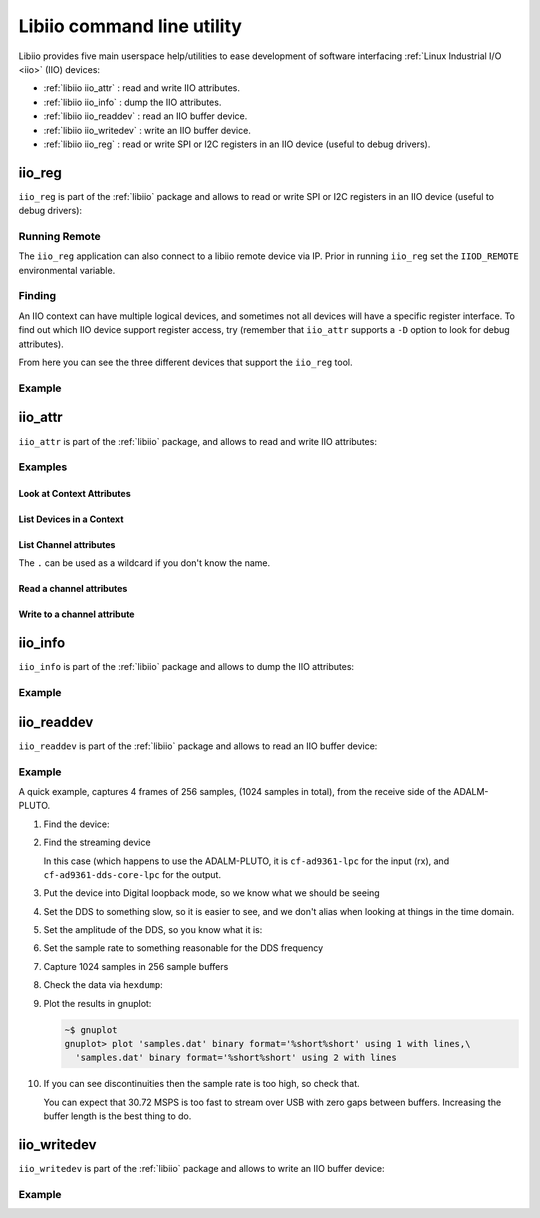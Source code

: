 .. _libiio cli:

Libiio command line utility
"""""""""""""""""""""""""""

Libiio provides five main userspace help/utilities to ease
development of software interfacing :ref:`Linux Industrial I/O <iio>` (IIO) devices:

- :ref:`libiio iio_attr` : read and write IIO attributes.
- :ref:`libiio iio_info` : dump the IIO attributes.
- :ref:`libiio iio_readdev` : read an IIO buffer device.
- :ref:`libiio iio_writedev` : write an IIO buffer device.
- :ref:`libiio iio_reg` : read or write SPI or I2C registers in an IIO device
  (useful to debug drivers).

 .. _libiio iio_reg:

iio_reg
=======

``iio_reg`` is part of the :ref:`libiio` package and allows to
read or write SPI or I2C registers in an IIO device (useful to debug drivers):

.. shell::

   $iio_reg -h
    Usage:

    iio_reg <device> <register> [<value>]

Running Remote
--------------

The ``iio_reg`` application can also connect to a libiio remote device via IP.
Prior in running ``iio_reg`` set the ``IIOD_REMOTE`` environmental variable.

.. shell::

   $export IIOD_REMOTE=IP address of the remote platform

Finding
-------

An IIO context can have multiple logical devices, and sometimes not all devices
will have a specific register interface. To find out which IIO device support
register access, try (remember that ``iio_attr`` supports a ``-D`` option to
look for debug attributes).

.. shell::

   $iio_attr  -u ip:192.168.2.1 -D
    IIO context has 4 devices:
        iio:device0, ad9361-phy: found 179 debug attributes
        iio:device1, xadc: found 0 debug attributes
        iio:device2, cf-ad9361-dds-core-lpc: found 1 debug attributes
        iio:device3, cf-ad9361-lpc: found 2 debug attributes

   $iio_attr  -u ip:192.168.2.1 -D . direct_reg_access
    dev 'ad9361-phy', debug attr 'direct_reg_access', value :'0x0'
    dev 'cf-ad9361-dds-core-lpc', debug attr 'direct_reg_access', value :'0x90162'
    dev 'cf-ad9361-lpc', debug attr 'direct_reg_access', value :'0x0'


From here you can see the three different devices that support the ``iio_reg``
tool.

Example
-------

.. shell::

   $iio_reg ad9361-phy 0x3
    0x5c

.. _libiio iio_attr:

iio_attr
========

``iio_attr`` is part of the :ref:`libiio` package, and allows to
read and write IIO attributes:

.. shell::

   $iio_attr -h
    Usage:
            iio_attr [OPTION]...    -d [device] [attr] [value]
                                    -c [device] [channel] [attr] [value]
                                    -B [device] [attr] [value]
                                    -D [device] [attr] [value]
                                    -C [attr]
    Options:
            -h, --help           : Show this help and quit.
            -I, --ignore-case    : Ignore case distinctions.
            -q, --quiet          : Return result only.
            -a, --auto           : Use the first context found.
    Optional qualifiers:
            -u, --uri            : Use the context at the provided URI.
            -i, --input-channel  : Filter Input Channels only.
            -o, --output-channel : Filter Output Channels only.
    Attribute types:
            -s, --scan-channel   : Filter Scan Channels only.
            -d, --device-attr    : Read/Write device attributes
            -c, --channel-attr   : Read/Write channel attributes.
            -C, --context-attr   : Read IIO context attributes.
            -B, --buffer-attr    : Read/Write buffer attributes.
            -D, --debug-attr     : Read/Write debug attributes.

Examples
--------

Look at Context Attributes
~~~~~~~~~~~~~~~~~~~~~~~~~~

.. shell::

   $iio_attr -a -C
    Using auto-detected IIO context at URI "usb:3.8.5"
    IIO context with 14 attributes:
    hw_model: Analog Devices PlutoSDR Rev.B (Z7010-AD9364)
    hw_model_variant: 0
    hw_serial: 104473222a87000618000600473ed57ae0
    fw_version: v0.31
    ad9361-phy,xo_correction: 40000000
    ad9361-phy,model: ad9364
    local,kernel: 4.14.0-42540-g387d584
    usb,idVendor: 0456
    usb,idProduct: b673
    usb,release: 2.0
    usb,vendor: Analog Devices Inc.
    usb,product: PlutoSDR (ADALM-PLUTO)
    usb,serial: 104473222a87000618000600473ed57ae0
    usb,libusb: 1.0.22.11312

List Devices in a Context
~~~~~~~~~~~~~~~~~~~~~~~~~

.. shell::

   $iio_attr -u usb:3.8.5 -d
    IIO context has 5 devices:
        iio:device0: adm1177, found 0 device attributes
        iio:device1: ad9361-phy, found 18 device attributes
        iio:device2: xadc, found 1 device attributes
        iio:device3: cf-ad9361-dds-core-lpc, found 0 device attributes
        iio:device4: cf-ad9361-lpc, found 0 device attributes

.. shell::

   $iio_attr -u usb:3.8.5 -c
    IIO context has 5 devices:
        iio:device0: adm1177, found 2 channels
        iio:device1: ad9361-phy, found 9 channels
        iio:device2: xadc, found 10 channels
        iio:device3: cf-ad9361-dds-core-lpc, found 6 channels
        iio:device4: cf-ad9361-lpc, found 2 channels

List Channel attributes
~~~~~~~~~~~~~~~~~~~~~~~

The ``.`` can be used as a wildcard if you don't know the name.

.. shell::

   $iio_attr -u ip:192.168.2.1 -c adm1177 .
    dev 'adm1177', channel 'voltage0' (input), attr 'raw', value '771'
    dev 'adm1177', channel 'voltage0' (input), attr 'scale', value '6.433105468'
    dev 'adm1177', channel 'current0' (input), attr 'raw', value '776'
    dev 'adm1177', channel 'current0' (input), attr 'scale', value '0.516601562'

Read a channel attributes
~~~~~~~~~~~~~~~~~~~~~~~~~

.. shell::

   $iio_attr -u ip:192.168.2.1 -c ad9361-phy RX_LO
    dev 'ad9361-phy', channel 'altvoltage0' (output), id 'RX_LO', attr 'external', value '0'
    dev 'ad9361-phy', channel 'altvoltage0' (output), id 'RX_LO', attr 'fastlock_load', value '0'
    dev 'ad9361-phy', channel 'altvoltage0' (output), id 'RX_LO', attr 'fastlock_recall', ERROR: Invalid argument (-22)
    dev 'ad9361-phy', channel 'altvoltage0' (output), id 'RX_LO', attr 'fastlock_save', value '0 242,198,163,125,228,163,171,195,167,187,179,163,241,167,187,167'
    dev 'ad9361-phy', channel 'altvoltage0' (output), id 'RX_LO', attr 'fastlock_store', value '0'
    dev 'ad9361-phy', channel 'altvoltage0' (output), id 'RX_LO', attr 'frequency', value '2400000000'
    dev 'ad9361-phy', channel 'altvoltage0' (output), id 'RX_LO', attr 'frequency_available', value '[70000000 1 6000000000]'
    dev 'ad9361-phy', channel 'altvoltage0' (output), id 'RX_LO', attr 'powerdown', value '0'

.. shell::

   $iio_attr -u ip:192.168.2.1 -c ad9361-phy RX_LO frequency
    dev 'ad9361-phy', channel 'altvoltage0' (output), id 'RX_LO', attr 'frequency', value '2400000000'

Write to a channel attribute
~~~~~~~~~~~~~~~~~~~~~~~~~~~~

.. shell::

   $iio_attr -u ip:192.168.2.1 -c ad9361-phy RX_LO frequency 2400000100
    dev 'ad9361-phy', channel 'altvoltage0' (output), id 'RX_LO', attr 'frequency', value '2400000000'
    wrote 11 bytes to frequency
    dev 'ad9361-phy', channel 'altvoltage0' (output), id 'RX_LO', attr 'frequency', value '2400000100'

.. _libiio iio_info:

iio_info
========

``iio_info`` is part of the :ref:`libiio` package and allows to
dump the IIO attributes:

.. shell::

   $iio_info -h
    Usage:
            iio_info [-x <xml_file>]
            iio_info [-n <hostname>]
            iio_info [-u <uri>]

    Options:
            -h, --help
                            Show this help and quit.
            -x, --xml
                            Use the XML backend with the provided XML file.
            -n, --network
                            Use the network backend with the provided hostname.
            -u, --uri
                            Use the context at the provided URI.
            -s, --scan
                            Scan for available backends.
            -a, --auto
                            Scan for available contexts and if only one is available use it.

Example
-------

.. collapsible:: iio_info example

   .. shell::

      $iio_info
       Library version: 0.15 (git tag: v0.15)
       Compiled with backends: local xml ip usb serial
       IIO context created with local backend.
       Backend version: 0.15 (git tag: v0.15)
       Backend description string: Linux pluto 4.9.0-10475-g2398d50 #263 SMP PREEMPT Mon Aug 20 15:30:08 CEST 2018 armv7l
       IIO context has 7 attributes:
               hw_model: Analog Devices PlutoSDR Rev.B (Z7010-AD9363)
               hw_model_variant: 1
               hw_serial: 104400b83991001807001100968f65adac
               fw_version: v0.29
               ad9361-phy,xo_correction: 39999853
               ad9361-phy,model: ad9364
               local,kernel: 4.9.0-10475-g2398d50
       IIO context has 5 devices:
               iio:device3: cf-ad9361-dds-core-lpc (buffer capable)
                       6 channels found:
                               voltage0:  (output, index: 0, format: le:S16/16>>0)
                               4 channel-specific attributes found:
                                       attr  0: calibscale value: 1.000000
                                       attr  1: calibphase value: 0.000000
                                       attr  2: sampling_frequency_available value: 30720000 3840000
                                       attr  3: sampling_frequency value: 30720000
                               voltage1:  (output, index: 1, format: le:S16/16>>0)
                               4 channel-specific attributes found:
                                       attr  0: calibphase value: 0.000000
                                       attr  1: calibscale value: 1.000000
                                       attr  2: sampling_frequency_available value: 30720000 3840000
                                       attr  3: sampling_frequency value: 30720000
                               altvoltage3: TX1_Q_F2 (output)
                               5 channel-specific attributes found:
                                       attr  0: raw value: 1
                                       attr  1: phase value: 0
                                       attr  2: frequency value: 9279985
                                       attr  3: scale value: 0.000000
                                       attr  4: sampling_frequency value: 30720000
                               altvoltage1: TX1_I_F2 (output)
                               5 channel-specific attributes found:
                                       attr  0: phase value: 90000
                                       attr  1: scale value: 0.000000
                                       attr  2: raw value: 1
                                       attr  3: frequency value: 9279985
                                       attr  4: sampling_frequency value: 30720000
                               altvoltage0: TX1_I_F1 (output)
                               5 channel-specific attributes found:
                                       attr  0: phase value: 90000
                                       attr  1: scale value: 0.000000
                                       attr  2: frequency value: 9279985
                                       attr  3: raw value: 1
                                       attr  4: sampling_frequency value: 30720000
                               altvoltage2: TX1_Q_F1 (output)
                               5 channel-specific attributes found:
                                       attr  0: raw value: 1
                                       attr  1: phase value: 0
                                       attr  2: frequency value: 9279985
                                       attr  3: scale value: 0.000000
                                       attr  4: sampling_frequency value: 30720000
                       2 buffer-specific attributes found:
                                       attr  0: watermark value: 2048
                                       attr  1: data_available value: 0
                       1 debug attributes found:
                                       debug attr  0: direct_reg_access value: 0x90062
               iio:device1: ad9361-phy
                       9 channels found:
                               altvoltage1: TX_LO (output)
                               8 channel-specific attributes found:
                                       attr  0: external value: 0
                                       attr  1: frequency value: 2450000000
                                       attr  2: fastlock_store value: 0
                                       attr  3: fastlock_recall ERROR: Invalid argument (-22)
                                       attr  4: powerdown value: 0
                                       attr  5: fastlock_save value: 0 218,218,218,218,218,218,218,218,218,218,218,218,218,218,218,218
                                       attr  6: frequency_available value: [46875001 1 6000000000]
                                       attr  7: fastlock_load value: 0
                               voltage0:  (input)
                               15 channel-specific attributes found:
                                       attr  0: hardwaregain_available value: [-3 1 71]
                                       attr  1: hardwaregain value: 71.000000 dB
                                       attr  2: rssi value: 115.50 dB
                                       attr  3: rf_port_select value: A_BALANCED
                                       attr  4: gain_control_mode value: slow_attack
                                       attr  5: rf_port_select_available value: A_BALANCED B_BALANCED C_BALANCED A_N A_P B_N B_P C_N C_P TX_MONITOR1 TX_MONITOR2 TX_MONITOR1_2
                                       attr  6: rf_bandwidth value: 18000000
                                       attr  7: rf_dc_offset_tracking_en value: 1
                                       attr  8: sampling_frequency_available value: [2083333 1 61440000]
                                       attr  9: quadrature_tracking_en value: 1
                                       attr 10: sampling_frequency value: 30720000
                                       attr 11: gain_control_mode_available value: manual fast_attack slow_attack hybrid
                                       attr 12: filter_fir_en value: 0
                                       attr 13: rf_bandwidth_available value: [200000 1 56000000]
                                       attr 14: bb_dc_offset_tracking_en value: 1
                               voltage3:  (output)
                               8 channel-specific attributes found:
                                       attr  0: scale value: 1.000000
                                       attr  1: raw value: 306
                                       attr  2: sampling_frequency_available value: [2083333 1 61440000]
                                       attr  3: rf_port_select_available value: A B
                                       attr  4: filter_fir_en value: 0
                                       attr  5: sampling_frequency value: 30720000
                                       attr  6: rf_bandwidth_available value: [200000 1 40000000]
                                       attr  7: rf_bandwidth value: 18000000
                               altvoltage0: RX_LO (output)
                               8 channel-specific attributes found:
                                       attr  0: frequency_available value: [70000000 1 6000000000]
                                       attr  1: fastlock_save value: 0 220,220,220,220,220,220,220,220,220,220,220,220,220,220,220,220
                                       attr  2: powerdown value: 0
                                       attr  3: fastlock_load value: 0
                                       attr  4: fastlock_store value: 0
                                       attr  5: frequency value: 2399999998
                                       attr  6: external value: 0
                                       attr  7: fastlock_recall ERROR: Invalid argument (-22)
                               voltage2:  (output)
                               8 channel-specific attributes found:
                                       attr  0: raw value: 306
                                       attr  1: scale value: 1.000000
                                       attr  2: sampling_frequency_available value: [2083333 1 61440000]
                                       attr  3: rf_port_select_available value: A B
                                       attr  4: filter_fir_en value: 0
                                       attr  5: sampling_frequency value: 30720000
                                       attr  6: rf_bandwidth_available value: [200000 1 40000000]
                                       attr  7: rf_bandwidth value: 18000000
                               temp0:  (input)
                               1 channel-specific attributes found:
                                       attr  0: input value: 33333
                               voltage0:  (output)
                               10 channel-specific attributes found:
                                       attr  0: rf_port_select value: A
                                       attr  1: hardwaregain value: -10.000000 dB
                                       attr  2: rssi value: 0.00 dB
                                       attr  3: hardwaregain_available value: [0 250 89750]
                                       attr  4: sampling_frequency_available value: [2083333 1 61440000]
                                       attr  5: rf_port_select_available value: A B
                                       attr  6: filter_fir_en value: 0
                                       attr  7: sampling_frequency value: 30720000
                                       attr  8: rf_bandwidth_available value: [200000 1 40000000]
                                       attr  9: rf_bandwidth value: 18000000
                               voltage2:  (input)
                               13 channel-specific attributes found:
                                       attr  0: offset value: 57
                                       attr  1: scale value: 0.305250
                                       attr  2: raw value: 1049
                                       attr  3: rf_port_select_available value: A_BALANCED B_BALANCED C_BALANCED A_N A_P B_N B_P C_N C_P TX_MONITOR1 TX_MONITOR2 TX_MONITOR1_2
                                       attr  4: rf_bandwidth value: 18000000
                                       attr  5: rf_dc_offset_tracking_en value: 1
                                       attr  6: sampling_frequency_available value: [2083333 1 61440000]
                                       attr  7: quadrature_tracking_en value: 1
                                       attr  8: sampling_frequency value: 30720000
                                       attr  9: gain_control_mode_available value: manual fast_attack slow_attack hybrid
                                       attr 10: filter_fir_en value: 0
                                       attr 11: rf_bandwidth_available value: [200000 1 56000000]
                                       attr 12: bb_dc_offset_tracking_en value: 1
                               out:  (input)
                               1 channel-specific attributes found:
                                       attr  0: voltage_filter_fir_en value: 0
                       18 device-specific attributes found:
                                       attr  0: dcxo_tune_coarse ERROR: No such device (-19)
                                       attr  1: rx_path_rates value: BBPLL:983040007 ADC:245760001 R2:122880000 R1:61440000 RF:30720000 RXSAMP:30720000
                                       attr  2: trx_rate_governor value: nominal
                                       attr  3: calib_mode_available value: auto manual manual_tx_quad tx_quad rf_dc_offs rssi_gain_step
                                       attr  4: xo_correction_available value: [39991854 1 40007852]
                                       attr  5: gain_table_config value: <gaintable AD9361 type=FULL dest=3 start=1300000000 end=4000000000>
                                       attr  6: dcxo_tune_fine ERROR: No such device (-19)
                                       attr  7: dcxo_tune_fine_available value: [0 0 0]
                                       attr  8: ensm_mode_available value: sleep wait alert fdd pinctrl pinctrl_fdd_indep
                                       attr  9: multichip_sync ERROR: Permission denied (-13)
                                       attr 10: rssi_gain_step_error value: lna_error: 0 0 0 0 mixer_error: 0 0 0 0 0 0 0 0 0 0 0 0 0 0 0  gain_step_calib_reg_val: 0 0 0 0 0
                                       attr 11: dcxo_tune_coarse_available value: [0 0 0]
                                       attr 12: tx_path_rates value: BBPLL:983040007 DAC:122880000 T2:122880000 T1:61440000 TF:30720000 TXSAMP:30720000
                                       attr 13: trx_rate_governor_available value: nominal highest_osr
                                       attr 14: xo_correction value: 39999853
                                       attr 15: ensm_mode value: fdd
                                       attr 16: filter_fir_config value: FIR Rx: 0,0 Tx: 0,0
                                       attr 17: calib_mode value: auto
                       178 debug attributes found:
                                       debug attr  0: digital_tune value: 0
                                       debug attr  1: calibration_switch_control value: 0
                                       debug attr  2: multichip_sync value: 0
                                       debug attr  3: gaininfo_rx2 ERROR: Resource temporarily unavailable (-11)
                                       debug attr  4: gaininfo_rx1 value: 71 76 0 0 0 0 0 0
                                       debug attr  5: bist_timing_analysis value: 0
                                       debug attr  6: bist_tone value: 0
                                       debug attr  7: bist_prbs value: 0
                                       debug attr  8: loopback value: 0
                                       debug attr  9: initialize value: 0
                                       debug attr 10: adi,txmon-2-lo-cm value: 48
                                       debug attr 11: adi,txmon-1-lo-cm value: 48
                                       debug attr 12: adi,txmon-2-front-end-gain value: 2
                                       debug attr 13: adi,txmon-1-front-end-gain value: 2
                                       debug attr 14: adi,txmon-duration value: 8192
                                       debug attr 15: adi,txmon-delay value: 511
                                       debug attr 16: adi,txmon-one-shot-mode-enable value: 0
                                       debug attr 17: adi,txmon-dc-tracking-enable value: 0
                                       debug attr 18: adi,txmon-high-gain value: 24
                                       debug attr 19: adi,txmon-low-gain value: 0
                                       debug attr 20: adi,txmon-low-high-thresh value: 37000
                                       debug attr 21: adi,gpo3-tx-delay-us value: 0
                                       debug attr 22: adi,gpo3-rx-delay-us value: 0
                                       debug attr 23: adi,gpo2-tx-delay-us value: 0
                                       debug attr 24: adi,gpo2-rx-delay-us value: 0
                                       debug attr 25: adi,gpo1-tx-delay-us value: 0
                                       debug attr 26: adi,gpo1-rx-delay-us value: 0
                                       debug attr 27: adi,gpo0-tx-delay-us value: 0
                                       debug attr 28: adi,gpo0-rx-delay-us value: 0
                                       debug attr 29: adi,gpo3-slave-tx-enable value: 0
                                       debug attr 30: adi,gpo3-slave-rx-enable value: 0
                                       debug attr 31: adi,gpo2-slave-tx-enable value: 0
                                       debug attr 32: adi,gpo2-slave-rx-enable value: 0
                                       debug attr 33: adi,gpo1-slave-tx-enable value: 0
                                       debug attr 34: adi,gpo1-slave-rx-enable value: 0
                                       debug attr 35: adi,gpo0-slave-tx-enable value: 0
                                       debug attr 36: adi,gpo0-slave-rx-enable value: 0
                                       debug attr 37: adi,gpo3-inactive-state-high-enable value: 0
                                       debug attr 38: adi,gpo2-inactive-state-high-enable value: 0
                                       debug attr 39: adi,gpo1-inactive-state-high-enable value: 0
                                       debug attr 40: adi,gpo0-inactive-state-high-enable value: 0
                                       debug attr 41: adi,gpo-manual-mode-enable-mask value: 0
                                       debug attr 42: adi,gpo-manual-mode-enable value: 0
                                       debug attr 43: adi,aux-dac2-tx-delay-us value: 0
                                       debug attr 44: adi,aux-dac2-rx-delay-us value: 0
                                       debug attr 45: adi,aux-dac2-active-in-alert-enable value: 0
                                       debug attr 46: adi,aux-dac2-active-in-tx-enable value: 0
                                       debug attr 47: adi,aux-dac2-active-in-rx-enable value: 0
                                       debug attr 48: adi,aux-dac2-default-value-mV value: 0
                                       debug attr 49: adi,aux-dac1-tx-delay-us value: 0
                                       debug attr 50: adi,aux-dac1-rx-delay-us value: 0
                                       debug attr 51: adi,aux-dac1-active-in-alert-enable value: 0
                                       debug attr 52: adi,aux-dac1-active-in-tx-enable value: 0
                                       debug attr 53: adi,aux-dac1-active-in-rx-enable value: 0
                                       debug attr 54: adi,aux-dac1-default-value-mV value: 0
                                       debug attr 55: adi,aux-dac-manual-mode-enable value: 1
                                       debug attr 56: adi,aux-adc-decimation value: 256
                                       debug attr 57: adi,aux-adc-rate value: 40000000
                                       debug attr 58: adi,temp-sense-decimation value: 256
                                       debug attr 59: adi,temp-sense-periodic-measurement-enable value: 1
                                       debug attr 60: adi,temp-sense-offset-signed value: 206
                                       debug attr 61: adi,temp-sense-measurement-interval-ms value: 1000
                                       debug attr 62: adi,elna-gaintable-all-index-enable value: 0
                                       debug attr 63: adi,elna-rx2-gpo1-control-enable value: 0
                                       debug attr 64: adi,elna-rx1-gpo0-control-enable value: 0
                                       debug attr 65: adi,elna-bypass-loss-mdB value: 0
                                       debug attr 66: adi,elna-gain-mdB value: 0
                                       debug attr 67: adi,elna-settling-delay-ns value: 0
                                       debug attr 68: adi,ctrl-outs-enable-mask value: 255
                                       debug attr 69: adi,ctrl-outs-index value: 0
                                       debug attr 70: adi,rssi-duration value: 1000
                                       debug attr 71: adi,rssi-wait value: 1
                                       debug attr 72: adi,rssi-delay value: 1
                                       debug attr 73: adi,rssi-unit-is-rx-samples-enable value: 0
                                       debug attr 74: adi,rssi-restart-mode value: 3
                                       debug attr 75: adi,fagc-adc-large-overload-inc-steps value: 2
                                       debug attr 76: adi,fagc-power-measurement-duration-in-state5 value: 64
                                       debug attr 77: adi,fagc-rst-gla-if-en-agc-pulled-high-mode value: 0
                                       debug attr 78: adi,fagc-rst-gla-en-agc-pulled-high-enable value: 0
                                       debug attr 79: adi,fagc-rst-gla-large-lmt-overload-enable value: 1
                                       debug attr 80: adi,fagc-rst-gla-large-adc-overload-enable value: 1
                                       debug attr 81: adi,fagc-energy-lost-stronger-sig-gain-lock-exit-cnt value: 8
                                       debug attr 82: adi,fagc-rst-gla-engergy-lost-sig-thresh-below-ll value: 10
                                       debug attr 83: adi,fagc-rst-gla-engergy-lost-goto-optim-gain-enable value: 1
                                       debug attr 84: adi,fagc-rst-gla-engergy-lost-sig-thresh-exceeded-enable value: 1
                                       debug attr 85: adi,fagc-rst-gla-stronger-sig-thresh-above-ll value: 10
                                       debug attr 86: adi,fagc-optimized-gain-offset value: 5
                                       debug attr 87: adi,fagc-rst-gla-stronger-sig-thresh-exceeded-enable value: 1
                                       debug attr 88: adi,fagc-use-last-lock-level-for-set-gain-enable value: 1
                                       debug attr 89: adi,fagc-gain-index-type-after-exit-rx-mode value: 0
                                       debug attr 90: adi,fagc-gain-increase-after-gain-lock-enable value: 0
                                       debug attr 91: adi,fagc-final-overrange-count value: 3
                                       debug attr 92: adi,fagc-lmt-final-settling-steps value: 1
                                       debug attr 93: adi,fagc-lpf-final-settling-steps value: 1
                                       debug attr 94: adi,fagc-lock-level-gain-increase-upper-limit value: 5
                                       debug attr 95: adi,fagc-lock-level-lmt-gain-increase-enable value: 1
                                       debug attr 96: adi,fagc-lp-thresh-increment-steps value: 1
                                       debug attr 97: adi,fagc-lp-thresh-increment-time value: 5
                                       debug attr 98: adi,fagc-allow-agc-gain-increase-enable value: 0
                                       debug attr 99: adi,fagc-state-wait-time-ns value: 260
                                       debug attr 100: adi,fagc-dec-pow-measurement-duration value: 64
                                       debug attr 101: adi,agc-immed-gain-change-if-large-lmt-overload-enable value: 0
                                       debug attr 102: adi,agc-immed-gain-change-if-large-adc-overload-enable value: 0
                                       debug attr 103: adi,agc-gain-update-interval-us value: 1000
                                       debug attr 104: adi,agc-sync-for-gain-counter-enable value: 0
                                       debug attr 105: adi,agc-dig-gain-step-size value: 4
                                       debug attr 106: adi,agc-dig-saturation-exceed-counter value: 3
                                       debug attr 107: adi,agc-lmt-overload-large-inc-steps value: 2
                                       debug attr 108: adi,agc-lmt-overload-small-exceed-counter value: 10
                                       debug attr 109: adi,agc-lmt-overload-large-exceed-counter value: 10
                                       debug attr 110: adi,agc-adc-lmt-small-overload-prevent-gain-inc-enable value: 0
                                       debug attr 111: adi,agc-adc-large-overload-inc-steps value: 2
                                       debug attr 112: adi,agc-adc-large-overload-exceed-counter value: 10
                                       debug attr 113: adi,agc-adc-small-overload-exceed-counter value: 10
                                       debug attr 114: adi,agc-outer-thresh-low-inc-steps value: 2
                                       debug attr 115: adi,agc-outer-thresh-low value: 18
                                       debug attr 116: adi,agc-inner-thresh-low-inc-steps value: 1
                                       debug attr 117: adi,agc-inner-thresh-low value: 12
                                       debug attr 118: adi,agc-inner-thresh-high-dec-steps value: 1
                                       debug attr 119: adi,agc-inner-thresh-high value: 10
                                       debug attr 120: adi,agc-outer-thresh-high-dec-steps value: 2
                                       debug attr 121: adi,agc-outer-thresh-high value: 5
                                       debug attr 122: adi,agc-attack-delay-extra-margin-us value: 1
                                       debug attr 123: adi,mgc-split-table-ctrl-inp-gain-mode value: 0
                                       debug attr 124: adi,mgc-dec-gain-step value: 2
                                       debug attr 125: adi,mgc-inc-gain-step value: 2
                                       debug attr 126: adi,mgc-rx2-ctrl-inp-enable value: 0
                                       debug attr 127: adi,mgc-rx1-ctrl-inp-enable value: 0
                                       debug attr 128: adi,gc-use-rx-fir-out-for-dec-pwr-meas-enable value: 0
                                       debug attr 129: adi,gc-max-dig-gain value: 15
                                       debug attr 130: adi,gc-dig-gain-enable value: 0
                                       debug attr 131: adi,gc-low-power-thresh value: 24
                                       debug attr 132: adi,gc-dec-pow-measurement-duration value: 8192
                                       debug attr 133: adi,gc-lmt-overload-low-thresh value: 704
                                       debug attr 134: adi,gc-lmt-overload-high-thresh value: 800
                                       debug attr 135: adi,gc-adc-large-overload-thresh value: 58
                                       debug attr 136: adi,gc-adc-small-overload-thresh value: 47
                                       debug attr 137: adi,gc-adc-ovr-sample-size value: 4
                                       debug attr 138: adi,gc-rx2-mode value: 2
                                       debug attr 139: adi,gc-rx1-mode value: 2
                                       debug attr 140: adi,update-tx-gain-in-alert-enable value: 0
                                       debug attr 141: adi,tx-attenuation-mdB value: 10000
                                       debug attr 142: adi,rf-tx-bandwidth-hz value: 18000000
                                       debug attr 143: adi,rf-rx-bandwidth-hz value: 18000000
                                       debug attr 144: adi,qec-tracking-slow-mode-enable value: 0
                                       debug attr 145: adi,dc-offset-count-low-range value: 50
                                       debug attr 146: adi,dc-offset-count-high-range value: 40
                                       debug attr 147: adi,dc-offset-attenuation-low-range value: 5
                                       debug attr 148: adi,dc-offset-attenuation-high-range value: 6
                                       debug attr 149: adi,dc-offset-tracking-update-event-mask value: 5
                                       debug attr 150: adi,clk-output-mode-select value: 0
                                       debug attr 151: adi,external-rx-lo-enable value: 0
                                       debug attr 152: adi,external-tx-lo-enable value: 0
                                       debug attr 153: adi,xo-disable-use-ext-refclk-enable value: 1
                                       debug attr 154: adi,trx-synthesizer-target-fref-overwrite-hz value: 80008000
                                       debug attr 155: adi,rx1-rx2-phase-inversion-enable value: 0
                                       debug attr 156: adi,tx-rf-port-input-select-lock-enable value: 1
                                       debug attr 157: adi,rx-rf-port-input-select-lock-enable value: 1
                                       debug attr 158: adi,tx-rf-port-input-select value: 0
                                       debug attr 159: adi,rx-rf-port-input-select value: 0
                                       debug attr 160: adi,split-gain-table-mode-enable value: 0
                                       debug attr 161: adi,1rx-1tx-mode-use-tx-num value: 1
                                       debug attr 162: adi,1rx-1tx-mode-use-rx-num value: 1
                                       debug attr 163: adi,2rx-2tx-mode-enable value: 0
                                       debug attr 164: adi,digital-interface-tune-fir-disable value: 1
                                       debug attr 165: adi,digital-interface-tune-skip-mode value: 0
                                       debug attr 166: adi,tx-fastlock-pincontrol-enable value: 0
                                       debug attr 167: adi,rx-fastlock-pincontrol-enable value: 0
                                       debug attr 168: adi,rx-fastlock-delay-ns value: 0
                                       debug attr 169: adi,tx-fastlock-delay-ns value: 0
                                       debug attr 170: adi,tdd-skip-vco-cal-enable value: 0
                                       debug attr 171: adi,tdd-use-dual-synth-mode-enable value: 0
                                       debug attr 172: adi,debug-mode-enable value: 0
                                       debug attr 173: adi,ensm-enable-txnrx-control-enable value: 0
                                       debug attr 174: adi,ensm-enable-pin-pulse-mode-enable value: 0
                                       debug attr 175: adi,frequency-division-duplex-independent-mode-enable value: 0
                                       debug attr 176: adi,frequency-division-duplex-mode-enable value: 1
                                       debug attr 177: direct_reg_access value: 0x0
               iio:device4: cf-ad9361-lpc (buffer capable)
                       2 channels found:
                               voltage0:  (input, index: 0, format: le:S12/16>>0)
                               6 channel-specific attributes found:
                                       attr  0: calibphase value: 0.000000
                                       attr  1: calibbias value: 0
                                       attr  2: calibscale value: 1.000000
                                       attr  3: samples_pps ERROR: No such device (-19)
                                       attr  4: sampling_frequency_available value: 30720000 3840000
                                       attr  5: sampling_frequency value: 30720000
                               voltage1:  (input, index: 1, format: le:S12/16>>0)
                               6 channel-specific attributes found:
                                       attr  0: calibbias value: 0
                                       attr  1: calibphase value: 0.000000
                                       attr  2: calibscale value: 1.000000
                                       attr  3: samples_pps ERROR: No such device (-19)
                                       attr  4: sampling_frequency_available value: 30720000 3840000
                                       attr  5: sampling_frequency value: 30720000
                       2 buffer-specific attributes found:
                                       attr  0: watermark value: 2048
                                       attr  1: data_available value: 0
                       2 debug attributes found:
                                       debug attr  0: pseudorandom_err_check value: CH0 : PN9 : Out of Sync : PN Error
       CH1 : PN9 : Out of Sync : PN Error
                                       debug attr  1: direct_reg_access value: 0x0
               iio:device2: xadc
                       10 channels found:
                               voltage5: vccoddr (input)
                               2 channel-specific attributes found:
                                       attr  0: scale value: 0.732421875
                                       attr  1: raw value: 1832
                               voltage0: vccint (input)
                               2 channel-specific attributes found:
                                       attr  0: raw value: 1374
                                       attr  1: scale value: 0.732421875
                               voltage4: vccpaux (input)
                               2 channel-specific attributes found:
                                       attr  0: scale value: 0.732421875
                                       attr  1: raw value: 2446
                               temp0:  (input)
                               3 channel-specific attributes found:
                                       attr  0: scale value: 123.040771484
                                       attr  1: offset value: -2219
                                       attr  2: raw value: 2637
                               voltage7: vrefn (input)
                               2 channel-specific attributes found:
                                       attr  0: scale value: 0.732421875
                                       attr  1: raw value: -5
                               voltage1: vccaux (input)
                               2 channel-specific attributes found:
                                       attr  0: scale value: 0.732421875
                                       attr  1: raw value: 2440
                               voltage2: vccbram (input)
                               2 channel-specific attributes found:
                                       attr  0: scale value: 0.732421875
                                       attr  1: raw value: 1371
                               voltage3: vccpint (input)
                               2 channel-specific attributes found:
                                       attr  0: scale value: 0.732421875
                                       attr  1: raw value: 1367
                               voltage8:  (input)
                               2 channel-specific attributes found:
                                       attr  0: raw value: 3673
                                       attr  1: scale value: 0.244140625
                               voltage6: vrefp (input)
                               2 channel-specific attributes found:
                                       attr  0: raw value: 1695
                                       attr  1: scale value: 0.732421875
                       1 device-specific attributes found:
                                       attr  0: sampling_frequency value: 961538
               iio:device0: adm1177
                       2 channels found:
                               voltage0:  (input)
                               2 channel-specific attributes found:
                                       attr  0: scale value: 6.433105468
                                       attr  1: raw value: 724
                               current0:  (input)
                               2 channel-specific attributes found:
                                       attr  0: raw value: 853
                                       attr  1: scale value: 0.516601562

.. _libiio iio_readdev:

iio_readdev
===========

``iio_readdev`` is part of the :ref:`libiio` package and allows to
read an IIO buffer device:

.. shell::

   $iio_readdev -h
    Usage:
        iio_readdev [-n <hostname>] [-t <trigger>] [-T <timeout-ms>] [-b <buffer-size>] [-s <samples>] <iio_device> [<channel> ...]

    Options:
        -h, --help
                Show this help and quit.
        -n, --network
                Use the network backend with the provided hostname.
        -u, --uri
                Use the context with the provided URI.
        -t, --trigger
                Use the specified trigger.
        -b, --buffer-size
                Size of the capture buffer. Default is 256.
        -s, --samples
                Number of samples to capture, 0 = infinite. Default is 0.
        -T, --timeout
                Buffer timeout in milliseconds. 0 = no timeout
        -a, --auto
                Scan for available contexts and if only one is available use it.

Example
-------

A quick example, captures 4 frames of 256 samples, (1024 samples in total), from
the receive side of the ADALM-PLUTO.

#. Find the device:

   .. shell::

      $iio_info -s
       Library version: 0.9 (git tag: 263bd08)
       Compiled with backends: local xml ip usb serial
       Available contexts:
           0: 0456:b673 (Analog Devices Inc. PlutoSDR (ADALM-PLUTO)), serial=104473222a87000c0a000e009b8ed5102e [usb:3.80.5]

#. Find the streaming device

   .. shell::

      $iio_attr -u usb:3.80.5 -s -c ad
       dev 'cf-ad9361-dds-core-lpc', channel 'voltage0' (output, index: 0, format: le:S16/16>>0)
       dev 'cf-ad9361-dds-core-lpc', channel 'voltage1' (output, index: 1, format: le:S16/16>>0)
       dev 'cf-ad9361-lpc', channel 'voltage0' (input, index: 0, format: le:S12/16>>0)
       dev 'cf-ad9361-lpc', channel 'voltage1' (input, index: 1, format: le:S12/16>>0)

   In this case (which happens to use the ADALM-PLUTO, it is ``cf-ad9361-lpc``
   for the input (rx), and ``cf-ad9361-dds-core-lpc`` for the output.

#. Put the device into Digital loopback mode, so we know what we should be
   seeing

   .. shell::

      $iio_attr -u usb:3.80.5  -D ad9361-phy loopback 1
       dev 'ad9361-phy', debug attr 'loopback', value :'0'
       wrote 2 bytes to loopback
       dev 'ad9361-phy', debug attr 'loopback', value :'1'

#. Set the DDS to something slow, so it is easier to see, and we don't alias
   when looking at things in the time domain.

   .. shell::

      $iio_attr -a -c cf-ad9361-dds-core-lpc altvoltage0 frequency 50000
       Using auto-detected IIO context at URI "usb:2.26.5"
       dev 'cf-ad9361-dds-core-lpc', channel 'altvoltage0' (output), id 'TX1_I_F1', attr 'frequency', value '9279985'
       wrote 5 bytes to frequency
       dev 'cf-ad9361-dds-core-lpc', channel 'altvoltage0' (output), id 'TX1_I_F1', attr 'frequency', value '50034'

      $iio_attr -a -c cf-ad9361-dds-core-lpc altvoltage2 frequency 50000
       Using auto-detected IIO context at URI "usb:2.26.5"
       dev 'cf-ad9361-dds-core-lpc', channel 'altvoltage2' (output), id 'TX1_I_F2', attr 'frequency', value '9279985'
       wrote 5 bytes to frequency
       dev 'cf-ad9361-dds-core-lpc', channel 'altvoltage2' (output), id 'TX1_I_F2', attr 'frequency', value '50034'

#. Set the amplitude of the DDS, so you know what it is:

   .. shell::

      $iio_attr -a -c cf-ad9361-dds-core-lpc altvoltage0 scale 0.4
       Using auto-detected IIO context at URI "usb:2.26.5"
       dev 'cf-ad9361-dds-core-lpc', channel 'altvoltage0' (output), id 'TX1_I_F1', attr 'scale', value '0.000000'
       wrote 4 bytes to scale
       dev 'cf-ad9361-dds-core-lpc', channel 'altvoltage0' (output), id 'TX1_I_F1', attr 'scale', value '0.400024'

      $iio_attr -a -c cf-ad9361-dds-core-lpc altvoltage1 scale 0.0
       Using auto-detected IIO context at URI "usb:2.26.5"
       dev 'cf-ad9361-dds-core-lpc', channel 'altvoltage1' (output), id 'TX1_I_F2', attr 'scale', value '0.000000'
       wrote 4 bytes to scale
       dev 'cf-ad9361-dds-core-lpc', channel 'altvoltage1' (output), id 'TX1_I_F2', attr 'scale', value '0.000000'

      $iio_attr -a -c cf-ad9361-dds-core-lpc altvoltage2 scale 0.4
       Using auto-detected IIO context at URI "usb:2.26.5"
       dev 'cf-ad9361-dds-core-lpc', channel 'altvoltage2' (output), id 'TX1_I_F2', attr 'scale', value '0.000000'
       wrote 4 bytes to scale
       dev 'cf-ad9361-dds-core-lpc', channel 'altvoltage2' (output), id 'TX1_I_F2', attr 'scale', value '0.400024'

      $iio_attr -a -c cf-ad9361-dds-core-lpc altvoltage3 scale 0.0
       Using auto-detected IIO context at URI "usb:2.26.5"
       dev 'cf-ad9361-dds-core-lpc', channel 'altvoltage3' (output), id 'TX1_I_F2', attr 'scale', value '0.000000'
       wrote 4 bytes to scale
       dev 'cf-ad9361-dds-core-lpc', channel 'altvoltage3' (output), id 'TX1_I_F2', attr 'scale', value '0.000000'

#. Set the sample rate to something reasonable for the DDS frequency

   .. shell::

      $iio_attr -a -i -c ad9361-phy voltage0 sampling_frequency 3000000
       Using auto-detected IIO context at URI "usb:2.29.5"
       dev 'ad9361-phy', channel 'voltage0' (input), attr 'sampling_frequency', value '3000000'
       wrote 8 bytes to sampling_frequency
       dev 'ad9361-phy', channel 'voltage0' (input), attr 'sampling_frequency', value '3000000'

#. Capture 1024 samples in 256 sample buffers

   .. shell::

      $iio_readdev -u usb:3.80.5 -b 256 -s 1024 cf-ad9361-lpc > samples.dat

#. Check the data via ``hexdump``:

   .. shell::

      $hexdump -d ./samples.dat | less
       0000000   64086   65499   64097   65352   64124   65206   64165   65064
       0000010   64220   64926   64289   64794   64371   64670   64466   64555
       0000020   64572   64451   64688   64358   64813   64278   64946   64211
       0000030   65085   64158   65228   64119   65374   64095   65520   64086
       0000040   00131   64092   00277   64113   00421   64148   00561   64199
       0000050   00695   64263   00822   64341   00940   64431   01048   64533
       0000060   01145   64646   01230   64768   01302   64898   01360   65035
       0000070   01404   65177   01433   65322   01448   65468   01447   00079
       0000080   01431   00225   01401   00370   01356   00512   01296   00648

#. Plot the results in gnuplot:

   .. code:: bash

      ~$ gnuplot
      gnuplot> plot 'samples.dat' binary format='%short%short' using 1 with lines,\
        'samples.dat' binary format='%short%short' using 2 with lines

   .. image:: sine_wave_pluto.png
      :width: 600px

#. If you can see discontinuities then the sample rate is too high, so check
   that.

   .. shell::

      $iio_attr -a -i -c ad9361-phy voltage0 sampling_frequency
       dev 'ad9361-phy', channel 'voltage0' (input), attr 'sampling_frequency', value '30720000'

   You can expect that 30.72 MSPS is too fast to stream over USB with zero gaps
   between buffers. Increasing the buffer length is the best thing to do.

.. _libiio iio_writedev:

iio_writedev
============

``iio_writedev`` is part of the :ref:`libiio` package and allows to
write an IIO buffer device:

.. shell::

   $iio_writedev -h
    Usage:
            iio_writedev [-n <hostname>] [-t <trigger>] [-T <timeout-ms>] [-b <buffer-size>] [-s <samples>] <iio_device> [<channel> ...]

    Options:
            -h, --help
                            Show this help and quit.
            -n, --network
                            Use the network backend with the provided hostname.
            -u, --uri
                            Use the context with the provided URI.
            -t, --trigger
                            Use the specified trigger.
            -b, --buffer-size
                            Size of the capture buffer. Default is 256.
            -s, --samples
                            Number of samples to write, 0 = infinite. Default is 0.
            -T, --timeout
                            Buffer timeout in milliseconds. 0 = no timeout
            -a, --auto
                            Scan for available contexts and if only one is available use it.
            -c, --cyclic
                            Use cyclic buffer mode.

Example
-------

.. shell::

   $iio_readdev -b 100000 cf-ad9361-lpc | iio_writedev -b 100000 cf-ad9361-dds-core-lpc
